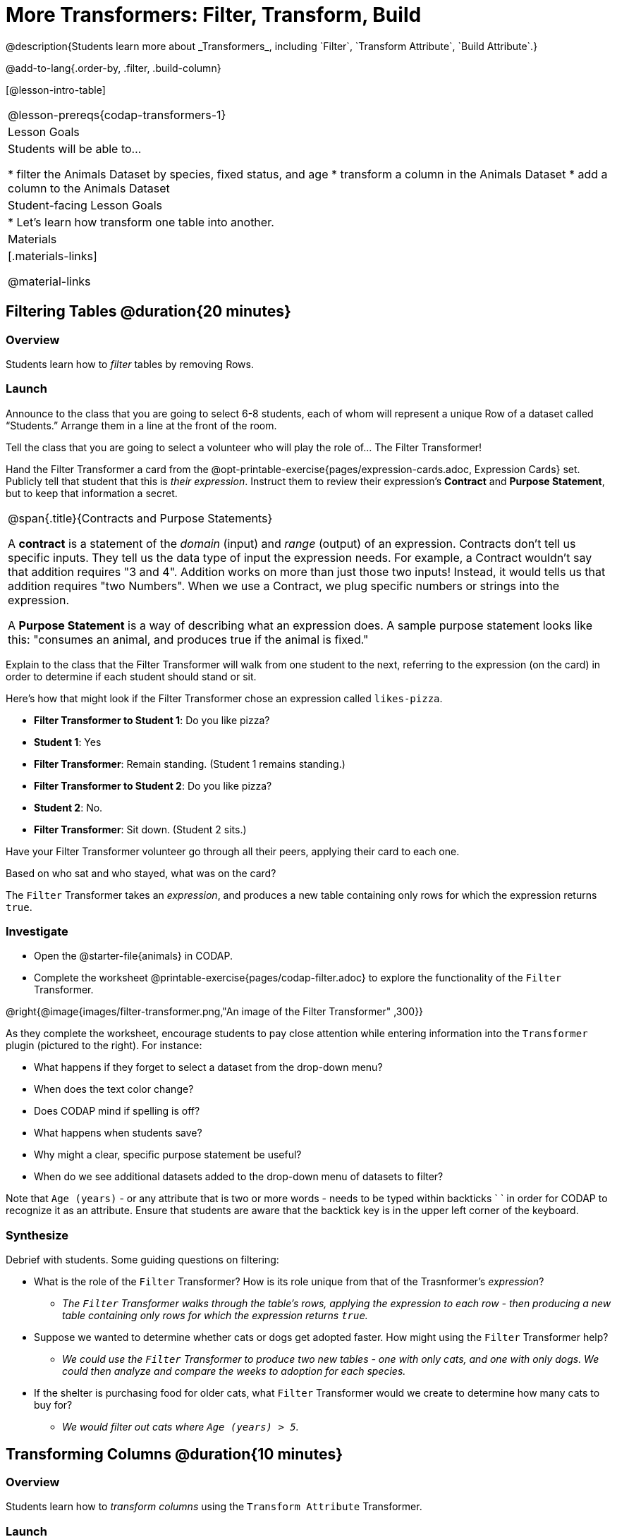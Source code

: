 = More Transformers: Filter, Transform, Build
@description{Students learn more about _Transformers_, including `Filter`, `Transform Attribute`, `Build Attribute`.}

@add-to-lang{.order-by, .filter, .build-column}

[@lesson-intro-table]
|===
@lesson-prereqs{codap-transformers-1}
| Lesson Goals
| Students will be able to...

* filter the Animals Dataset by species, fixed status, and age
* transform a column in the Animals Dataset
* add a column to the Animals Dataset

| Student-facing Lesson Goals
|

* Let’s learn how transform one table into another.

| Materials
|[.materials-links]

@material-links

|===

== Filtering Tables @duration{20 minutes}

=== Overview
Students learn how to _filter_ tables by removing Rows.

=== Launch

Announce to the class that you are going to select 6-8 students, each of whom will represent a unique Row of a dataset called “Students.”  Arrange them in a line at the front of the room.

Tell the class that you are going to select a volunteer who will play the role of… The Filter Transformer!

Hand the Filter Transformer a card from the @opt-printable-exercise{pages/expression-cards.adoc, Expression Cards} set.  Publicly tell that student that this is __their expression__. Instruct them to review their expression's *Contract* and *Purpose Statement*, but to keep that information a secret.


[.strategy-box, cols="1", grid="none", stripes="none"]
|===

a|
@span{.title}{Contracts and Purpose Statements}

A *contract* is a statement of the _domain_ (input) and _range_ (output) of an expression. Contracts don’t tell us specific inputs. They tell us the data type of input the expression needs. For example, a Contract wouldn’t say that addition requires "3 and 4". Addition works on more than just those two inputs! Instead, it would tells us that addition requires "two Numbers". When we use a Contract, we plug specific numbers or strings into the expression.

A *Purpose Statement* is a way of describing what an expression does. A sample purpose statement looks like this: "consumes an animal, and produces true if the animal is fixed."



|===


Explain to the class that the Filter Transformer will walk from one student to the next, referring to the expression (on the card) in order to determine if each student should stand or sit.

Here’s how that might look if the Filter Transformer chose an expression called `likes-pizza`.

- *Filter Transformer to Student 1*: Do you like pizza?
- *Student 1*: Yes
- *Filter Transformer*: Remain standing. (Student 1 remains standing.)
- *Filter Transformer to Student 2*: Do you like pizza?
- *Student 2*: No.
- *Filter Transformer*: Sit down. (Student 2 sits.)

Have your Filter Transformer volunteer go through all their peers, applying their card to each one.

[.lesson-instruction]
Based on who sat and who stayed, what was on the card?

The `Filter` Transformer takes an _expression_, and produces a new table containing only rows for which the expression returns `true`.

=== Investigate

[.lesson-instruction]
- Open the @starter-file{animals} in CODAP.
- Complete the worksheet @printable-exercise{pages/codap-filter.adoc} to explore the functionality of the `Filter` Transformer.

@right{@image{images/filter-transformer.png,"An image of the Filter Transformer" ,300}}

As they complete the worksheet, encourage students to pay close attention while entering information into the `Transformer` plugin (pictured to the right). For instance:

- What happens if they forget to select a dataset from the drop-down menu?
- When does the text color change?
- Does CODAP mind if spelling is off?
- What happens when students save?
- Why might a clear, specific purpose statement be useful?
- When do we see additional datasets added to the drop-down menu of datasets to filter?

Note that `Age (years)` - or any attribute that is two or more words - needs to be typed within backticks ` ` in order for CODAP to recognize it as an attribute. Ensure that students are aware that the backtick key is in the upper left corner of the keyboard.

=== Synthesize
Debrief with students. Some guiding questions on filtering:

- What is the role of the `Filter` Transformer? How is its role unique from that of the Trasnformer's _expression_?
** _The `Filter` Transformer walks through the table's rows, applying the expression to each row - then producing a new table containing only rows for which the expression returns `true`._
- Suppose we wanted to determine whether cats or dogs get adopted faster. How might using the `Filter` Transformer help?
** _We could use the `Filter` Transformer to produce two new tables - one with only cats, and one with only dogs. We could then analyze and compare the weeks to adoption for each species._
- If the shelter is purchasing food for older cats, what `Filter` Transformer would we create to determine how many cats to buy for?
** _We would filter out cats where `Age (years) > 5`._

== Transforming Columns @duration{10 minutes}

=== Overview
Students learn how to _transform columns_ using the `Transform Attribute` Transformer.

=== Launch
Suppose we want to _transform_ our table, converting `pounds` to `kilograms` or `weeks` to `days`. The `Transform Attribute` Transformer makes that possible!

=== Investigate
[.lesson-instruction]
Complete the worksheet @printable-exercise{pages/codap-transform.adoc} in the @starter-file{animals} in CODAP.

The `Transform Attribute` Transformer walks through the table, applying whatever expression it was given to each row. Whatever the expression produces for that row becomes the value of the column; we name that column when we create the Transformer. In the first example, we gave the Transformer `Age < 5` as its expression, so the new table replaced the age with an indication of whether each animal is young (`true`) or not (`false`).

=== Synthesize
Debrief with students. Ask them if they can think of a situation where they would want to use this. Some ideas:

- A dataset from Europe might list everything in metric (centimeters, kilograms, etc), so we use `Transform Attribute` to convert to imperial units (inches, pounds, etc).
- A dataset about schools might include columns for how many students are in the school and how many of those students identify as multi-racial. But when comparing schools of different sizes, what we really want is a column showing what _percentage_ of students identify as multi-racial. We could use `Transform Attribute` to compute that for every row in the table.

== Building Columns @duration{10 minutes}

=== Overview
Students learn how to _build columns_, using the `Build Attribute` Transformer.

=== Launch
So far, we've used Transformers to _filter_ and to _transform an attribute_. The final Transformer we are exploring today is called `Build Attribute`. Can you guess what this Transformer does and how it might be similar to _and_ different from `Transform Attribute`?

=== Investigate

Now that students have some familiarity with creating and defining Transformers, invite them to explore `Build Attribute` to see if they can determine what it does. (It creates an additional column in the dataset, rather than _transforming_ the existing column.)

[.lesson-instruction]
Complete the worksheet @printable-exercise{pages/codap-build.adoc} in the @starter-file{animals} in CODAP..


=== Synthesize
Debrief with students. Ask them if they can think of a situation where they would want to use this. Some ideas:

- How is `Build Attribute` similar to `Transform Attribute`? How are they different?
** _`Build Attribute` creates an additional column, using the expression that we provide. `Transform Attribute` converts an existing column, using the expression that we provide._
- When might it make more sense to _build_ an attribute, rather than to _transform_ it?
** _We would build rather than transform if we want to do comparisons across columns, or need to preserve the original column for any reason (e.g., we want measurements in metric and standard units.)_

Being able to create and define a Transformer  is a _huge_ upgrade in our ability to analyze data! But as a wise person once said, "with great power comes great responsibility"! Dropping all the dogs from our dataset might be a cute exercise in this class, but suppose we want to drop certain populations from a national census? Even a small programming error could erase millions of people, impact funding for things like roads and schools, etc.

== Additional Exercises:
@opt-printable-exercise{pages/what-table-do-we-get.adoc}

